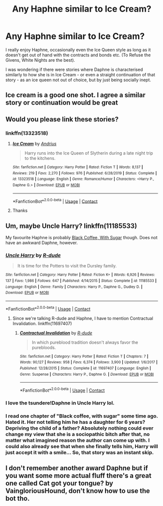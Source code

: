 #+TITLE: Any Haphne similar to Ice Cream?

* Any Haphne similar to Ice Cream?
:PROPERTIES:
:Author: Pedroidon17
:Score: 18
:DateUnix: 1608016933.0
:DateShort: 2020-Dec-15
:FlairText: Request
:END:
I really enjoy Haphne, occasionally even the Ice Queen style as long as it doesn't get out of hand with the contracts and bonds etc. (To Refuse the Givens, White Nights are the best).

I was wondering if there were stories where Daphne is characterised similarly to how she is in Ice Cream - or even a straight continuation of that story - as an ice queen not out of choice, but by just being socially inept.


** Ice cream is a good one shot. I agree a similar story or continuation would be great
:PROPERTIES:
:Author: Aniki356
:Score: 8
:DateUnix: 1608019284.0
:DateShort: 2020-Dec-15
:END:


** Would you please link these stories?
:PROPERTIES:
:Score: 3
:DateUnix: 1608026118.0
:DateShort: 2020-Dec-15
:END:

*** linkffn(13323518)
:PROPERTIES:
:Author: LivingBiscuit
:Score: 4
:DateUnix: 1608039532.0
:DateShort: 2020-Dec-15
:END:

**** [[https://www.fanfiction.net/s/13323518/1/][*/Ice Cream/*]] by [[https://www.fanfiction.net/u/829951/Andrius][/Andrius/]]

#+begin_quote
  Harry runs into the Ice Queen of Slytherin during a late night trip to the kitchens.
#+end_quote

^{/Site/:} ^{fanfiction.net} ^{*|*} ^{/Category/:} ^{Harry} ^{Potter} ^{*|*} ^{/Rated/:} ^{Fiction} ^{T} ^{*|*} ^{/Words/:} ^{8,137} ^{*|*} ^{/Reviews/:} ^{219} ^{*|*} ^{/Favs/:} ^{2,270} ^{*|*} ^{/Follows/:} ^{976} ^{*|*} ^{/Published/:} ^{6/28/2019} ^{*|*} ^{/Status/:} ^{Complete} ^{*|*} ^{/id/:} ^{13323518} ^{*|*} ^{/Language/:} ^{English} ^{*|*} ^{/Genre/:} ^{Romance/Humor} ^{*|*} ^{/Characters/:} ^{<Harry} ^{P.,} ^{Daphne} ^{G.>} ^{*|*} ^{/Download/:} ^{[[http://www.ff2ebook.com/old/ffn-bot/index.php?id=13323518&source=ff&filetype=epub][EPUB]]} ^{or} ^{[[http://www.ff2ebook.com/old/ffn-bot/index.php?id=13323518&source=ff&filetype=mobi][MOBI]]}

--------------

*FanfictionBot*^{2.0.0-beta} | [[https://github.com/FanfictionBot/reddit-ffn-bot/wiki/Usage][Usage]] | [[https://www.reddit.com/message/compose?to=tusing][Contact]]
:PROPERTIES:
:Author: FanfictionBot
:Score: 3
:DateUnix: 1608039549.0
:DateShort: 2020-Dec-15
:END:


**** Thanks
:PROPERTIES:
:Score: 2
:DateUnix: 1608039899.0
:DateShort: 2020-Dec-15
:END:


** Um, maybe Uncle Harry? linkffn(11185533)

My favourite Haphne is probably [[https://www.fanfiction.net/s/12414949/1/][Black Coffee, With Sugar]] though. Does not have an awkward Daphne, however.
:PROPERTIES:
:Author: hrmdurr
:Score: 2
:DateUnix: 1608049966.0
:DateShort: 2020-Dec-15
:END:

*** [[https://www.fanfiction.net/s/11185533/1/][*/Uncle Harry/*]] by [[https://www.fanfiction.net/u/2057121/R-dude][/R-dude/]]

#+begin_quote
  It is time for the Potters to visit the Dursley family.
#+end_quote

^{/Site/:} ^{fanfiction.net} ^{*|*} ^{/Category/:} ^{Harry} ^{Potter} ^{*|*} ^{/Rated/:} ^{Fiction} ^{K+} ^{*|*} ^{/Words/:} ^{6,926} ^{*|*} ^{/Reviews/:} ^{137} ^{*|*} ^{/Favs/:} ^{1,986} ^{*|*} ^{/Follows/:} ^{647} ^{*|*} ^{/Published/:} ^{4/14/2015} ^{*|*} ^{/Status/:} ^{Complete} ^{*|*} ^{/id/:} ^{11185533} ^{*|*} ^{/Language/:} ^{English} ^{*|*} ^{/Genre/:} ^{Family} ^{*|*} ^{/Characters/:} ^{Harry} ^{P.,} ^{Daphne} ^{G.,} ^{Dudley} ^{D.} ^{*|*} ^{/Download/:} ^{[[http://www.ff2ebook.com/old/ffn-bot/index.php?id=11185533&source=ff&filetype=epub][EPUB]]} ^{or} ^{[[http://www.ff2ebook.com/old/ffn-bot/index.php?id=11185533&source=ff&filetype=mobi][MOBI]]}

--------------

*FanfictionBot*^{2.0.0-beta} | [[https://github.com/FanfictionBot/reddit-ffn-bot/wiki/Usage][Usage]] | [[https://www.reddit.com/message/compose?to=tusing][Contact]]
:PROPERTIES:
:Author: FanfictionBot
:Score: 3
:DateUnix: 1608049985.0
:DateShort: 2020-Dec-15
:END:

**** Since we're talking R-dude and Haphne, I have to mention Contractual Invalidation. linkffn(11697407)
:PROPERTIES:
:Author: ApteryxAustralis
:Score: 1
:DateUnix: 1608054522.0
:DateShort: 2020-Dec-15
:END:

***** [[https://www.fanfiction.net/s/11697407/1/][*/Contractual Invalidation/*]] by [[https://www.fanfiction.net/u/2057121/R-dude][/R-dude/]]

#+begin_quote
  In which pureblood tradition doesn't always favor the purebloods.
#+end_quote

^{/Site/:} ^{fanfiction.net} ^{*|*} ^{/Category/:} ^{Harry} ^{Potter} ^{*|*} ^{/Rated/:} ^{Fiction} ^{T} ^{*|*} ^{/Chapters/:} ^{7} ^{*|*} ^{/Words/:} ^{90,127} ^{*|*} ^{/Reviews/:} ^{958} ^{*|*} ^{/Favs/:} ^{6,374} ^{*|*} ^{/Follows/:} ^{3,900} ^{*|*} ^{/Updated/:} ^{1/6/2017} ^{*|*} ^{/Published/:} ^{12/28/2015} ^{*|*} ^{/Status/:} ^{Complete} ^{*|*} ^{/id/:} ^{11697407} ^{*|*} ^{/Language/:} ^{English} ^{*|*} ^{/Genre/:} ^{Suspense} ^{*|*} ^{/Characters/:} ^{Harry} ^{P.,} ^{Daphne} ^{G.} ^{*|*} ^{/Download/:} ^{[[http://www.ff2ebook.com/old/ffn-bot/index.php?id=11697407&source=ff&filetype=epub][EPUB]]} ^{or} ^{[[http://www.ff2ebook.com/old/ffn-bot/index.php?id=11697407&source=ff&filetype=mobi][MOBI]]}

--------------

*FanfictionBot*^{2.0.0-beta} | [[https://github.com/FanfictionBot/reddit-ffn-bot/wiki/Usage][Usage]] | [[https://www.reddit.com/message/compose?to=tusing][Contact]]
:PROPERTIES:
:Author: FanfictionBot
:Score: 2
:DateUnix: 1608054568.0
:DateShort: 2020-Dec-15
:END:


*** I love the tsundere!Daphne in Uncle Harry lol.
:PROPERTIES:
:Author: rek-lama
:Score: 1
:DateUnix: 1608052471.0
:DateShort: 2020-Dec-15
:END:


*** I read one chapter of "Black coffee, with sugar" some time ago. Hated it. Her not telling him he has a daughter for 6 years? Depriving the child of a father? Absolutely nothing could ever change my view that she is a sociopathic bitch after that, no matter what imagined reason the author can come up with. I could also already see that when she finally tells him, Harry will just accept it with a smile... So, that story was an instant skip.
:PROPERTIES:
:Author: Blubberinoo
:Score: 1
:DateUnix: 1608394226.0
:DateShort: 2020-Dec-19
:END:


** I don't remember another award Daphne but if you want some more actual fluff there's a great one called Cat got your tongue? by VaingloriousHound, don't know how to use the bot tho.
:PROPERTIES:
:Author: sherbsnut
:Score: 1
:DateUnix: 1608558146.0
:DateShort: 2020-Dec-21
:END:
